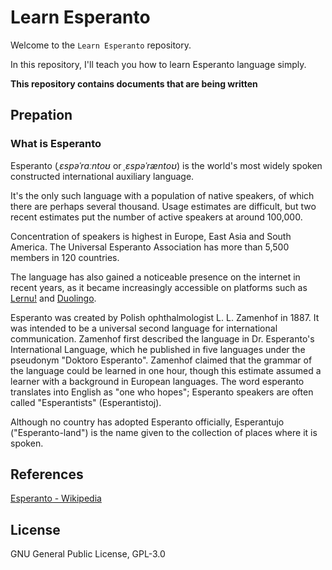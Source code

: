 * Learn Esperanto
  Welcome to the ~Learn Esperanto~ repository.

  In this repository, I'll teach you how to learn Esperanto language simply.

  *This repository contains documents that are being written*

** Prepation
*** What is Esperanto
    Esperanto (/ˌɛspəˈrɑːntoʊ/ or /ˌɛspəˈræntoʊ/) is the world's most widely spoken
    constructed international auxiliary language.

    It's the only such language with a population of native speakers,
    of which there are perhaps several thousand. Usage estimates are difficult,
    but two recent estimates put the number of active speakers at around 100,000.

    Concentration of speakers is highest in Europe, East Asia and South America.
    The Universal Esperanto Association has more than 5,500 members in 120 countries.

    The language has also gained a noticeable presence on the internet in recent years,
    as it became increasingly accessible on platforms such as [[https://lernu.net/][Lernu!]] and [[https://www.duolingo.cn/][Duolingo]].

    Esperanto was created by Polish ophthalmologist L. L. Zamenhof in 1887.
    It was intended to be a universal second language for international communication.
    Zamenhof first described the language in Dr. Esperanto's International Language,
    which he published in five languages under the pseudonym "Doktoro Esperanto".
    Zamenhof claimed that the grammar of the language could be learned in one hour,
    though this estimate assumed a learner with a background in European languages.
    The word esperanto translates into English as "one who hopes";
    Esperanto speakers are often called "Esperantists" (Esperantistoj).

    Although no country has adopted Esperanto officially,
    Esperantujo ("Esperanto-land") is the name given to the collection of places where it is spoken.

** References
   [[https://en.wikipedia.org/wiki/Esperanto][Esperanto - Wikipedia]]

** License
   GNU General Public License, GPL-3.0
